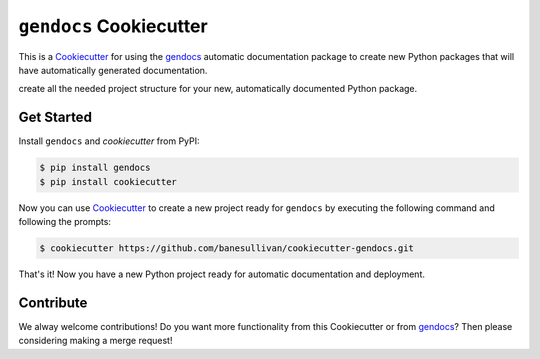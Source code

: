 ``gendocs`` Cookiecutter
========================

This is a Cookiecutter_ for using the gendocs_ automatic documentation package
to create new Python packages that will have automatically generated documentation.

create all the needed project structure for your new, automatically
documented Python package.

.. _Cookiecutter: https://github.com/audreyr/cookiecutter
.. _gendocs: https://gendocs.readthedocs.io/en/latest/


Get Started
-----------

Install ``gendocs`` and `cookiecutter` from PyPI:

.. code-block:: bash

    $ pip install gendocs
    $ pip install cookiecutter


Now you can use Cookiecutter_ to create a new project ready for ``gendocs`` by
executing the following command and following the prompts:


.. code-block:: bash

    $ cookiecutter https://github.com/banesullivan/cookiecutter-gendocs.git


That's it! Now you have a new Python project ready for automatic documentation
and deployment.



Contribute
----------

We alway welcome contributions! Do you want more functionality from this
Cookiecutter or from gendocs_? Then please considering making a merge request!
